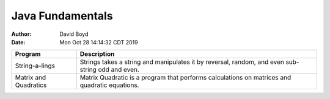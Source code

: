 Java Fundamentals
#################
:Author: David Boyd
:Date: Mon Oct 28 14:14:32 CDT 2019

+----------------+----------------------------------------------------------+
| Program        | Description                                              |
+================+==========================================================+
| String-a-lings | Strings takes a string and manipulates it by reversal,   |
|                | random, and even sub-string odd and even.                |
+----------------+----------------------------------------------------------+
| Matrix and     | Matrix Quadratic is a program that performs calculations |
| Quadratics     | on matrices and quadratic equations.                     |
+----------------+----------------------------------------------------------+

